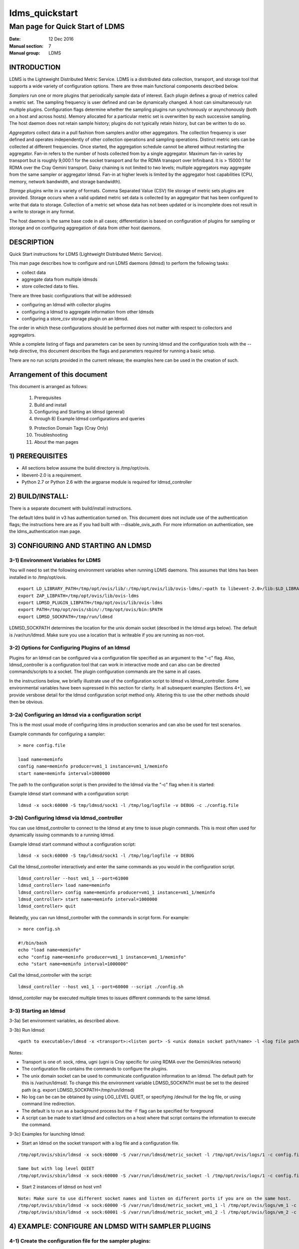 .. _ldms_quickstart:

===============
ldms_quickstart
===============

---------------------------------
Man page for Quick Start of LDMS
---------------------------------

:Date:   12 Dec 2016
:Manual section: 7
:Manual group: LDMS

INTRODUCTION
============

LDMS is the Lightweight Distributed Metric Service. LDMS is a
distributed data collection, transport, and storage tool that supports a
wide variety of configuration options. There are three main functional
components described below.

*Samplers* run one or more plugins that periodically sample data of
interest. Each plugin defines a group of metrics called a metric set.
The sampling frequency is user defined and can be dynamically changed. A
host can simultaneously run multiple plugins. Configuration flags
determine whether the sampling plugins run synchronously or
asynchonously (both on a host and across hosts). Memory allocated for a
particular metric set is overwritten by each successive sampling. The
host daemon does not retain sample history; plugins do not typically
retain history, but can be written to do so.

*Aggregators* collect data in a pull fashion from samplers and/or other
aggregators. The collection frequency is user defined and operates
independently of other collection operations and sampling operations.
Distinct metric sets can be collected at different frequencies. Once
started, the aggregation schedule cannot be altered without restarting
the aggregator. Fan-in refers to the number of hosts collected from by a
single aggregator. Maximum fan-in varies by transport but is roughly
9,000:1 for the socket transport and for the RDMA transport over
Infiniband. It is > 15000:1 for RDMA over the Cray Gemini transport.
Daisy chaining is not limited to two levels; multiple aggregators may
aggregate from the same sampler or aggregator ldmsd. Fan-in at higher
levels is limited by the aggregator host capabilities (CPU, memory,
network bandwidth, and storage bandwidth).

*Storage* plugins write in a variety of formats. Comma Separated Value
(CSV) file storage of metric sets plugins are provided. Storage occurs
when a valid updated metric set data is collected by an aggregator that
has been configured to write that data to storage. Collection of a
metric set whose data has not been updated or is incomplete does not
result in a write to storage in any format.

The host daemon is the same base code in all cases; differentiation is
based on configuration of plugins for sampling or storage and on
configuring aggregation of data from other host daemons.

DESCRIPTION
===========

Quick Start instructions for LDMS (Lightweight Distributed Metric
Service).

This man page describes how to configure and run LDMS daemons (ldmsd) to
perform the following tasks:

-  collect data

-  aggregate data from multiple ldmsds

-  store collected data to files.

There are three basic configurations that will be addressed:

-  configuring an ldmsd with collector plugins

-  configuring a ldmsd to aggregate information from other ldmsds

-  configuring a store_csv storage plugin on an ldmsd.

The order in which these configurations should be performed does not
matter with respect to collectors and aggregators.

While a complete listing of flags and parameters can be seen by running
ldmsd and the configuration tools with the --help directive, this
document describes the flags and parameters required for running a basic
setup.

There are no run scripts provided in the current release; the examples
here can be used in the creation of such.

Arrangement of this document
============================

This document is arranged as follows:

   1) Prerequisites

   2) Build and install

   3) Configuring and Starting an ldmsd (general)

   4) through 8) Example ldmsd configurations and queries

   9) Protection Domain Tags (Cray Only)

   10) Troubleshooting

   11) About the man pages

1) PREREQUISITES
================

-  All sections below assume the build directory is /tmp/opt/ovis.

-  libevent-2.0 is a requirement.

-  Python 2.7 or Python 2.6 with the argparse module is required for
   ldmsd_controller

2) BUILD/INSTALL:
=================

There is a separate document with build/install instructions.

The default ldms build in v3 has authentication turned on. This document
does not include use of the authentication flags; the instructions here
are as if you had built with --disable_ovis_auth. For more information
on authentication, see the ldms_authentication man page.

3) CONFIGURING AND STARTING AN LDMSD
====================================

3-1) Environment Variables for LDMS
-----------------------------------

You will need to set the following environment variables when running
LDMS daemons. This assumes that ldms has been installed in to
/tmp/opt/ovis.

::

   export LD_LIBRARY_PATH=/tmp/opt/ovis/lib/:/tmp/opt/ovis/lib/ovis-ldms/:<path to libevent-2.0>/lib:$LD_LIBRARY_PATH
   export ZAP_LIBPATH=/tmp/opt/ovis/lib/ovis-ldms
   export LDMSD_PLUGIN_LIBPATH=/tmp/opt/ovis/lib/ovis-ldms
   export PATH=/tmp/opt/ovis/sbin/:/tmp/opt/ovis/bin:$PATH
   export LDMSD_SOCKPATH=/tmp/run/ldmsd

LDMSD_SOCKPATH determines the location for the unix domain socket
(described in the ldmsd args below). The default is /var/run/ldmsd. Make
sure you use a location that is writeable if you are running as
non-root.

3-2) Options for Configuring Plugins of an ldmsd
------------------------------------------------

Plugins for an ldmsd can be configured via a configuration file
specified as an argument to the "-c" flag. Also, ldmsd_controller is a
configuration tool that can work in interactive mode and can also can be
directed commands/scripts to a socket. The plugin configuration commands
are the same in all cases.

In the instructions below, we briefly illustrate use of the
configuration script to ldmsd vs ldmsd_controller. Some environmental
variables have been supressed in this section for clarity. In all
subsequent examples (Sections 4+), we provide versbose detail for the
ldmsd configuration script method only. Altering this to use the other
methods should then be obvious.

3-2a) Configuring an ldmsd via a configuration script
-----------------------------------------------------

This is the most usual mode of configuring ldms in production scenarios
and can also be used for test scenarios.

Example commands for configuring a sampler:

::

   > more config.file

   load name=meminfo
   config name=meminfo producer=vm1_1 instance=vm1_1/meminfo
   start name=meminfo interval=1000000

The path to the configuration script is then provided to the ldmsd via
the "-c" flag when it is started:

Example ldmsd start command with a configuration script:

::

   ldmsd -x sock:60000 -S tmp/ldmsd/sock1 -l /tmp/log/logfile -v DEBUG -c ./config.file

3-2b) Configuring ldmsd via ldmsd_controller
--------------------------------------------

You can use ldmsd_controller to connect to the ldmsd at any time to
issue plugin commands. This is most often used for dynamically issuing
commands to a running ldmsd.

Example ldmsd start command without a configuration script:

::

   ldmsd -x sock:60000 -S tmp/ldmsd/sock1 -l /tmp/log/logfile -v DEBUG

Call the ldmsd_controller interactively and enter the same commands as
you would in the configuration script.

::

   ldmsd_controller --host vm1_1 --port=61000
   ldmsd_controller> load name=meminfo
   ldmsd_controller> config name=meminfo producer=vm1_1 instance=vm1_1/meminfo
   ldmsd_controller> start name=meminfo interval=1000000
   ldmsd_controller> quit

Relatedly, you can run ldmsd_controller with the commands in script
form. For example:

::

   > more config.sh

   #!/bin/bash
   echo "load name=meminfo"
   echo "config name=meminfo producer=vm1_1 instance=vm1_1/meminfo"
   echo "start name=meminfo interval=1000000"

Call the ldmsd_controller with the script:

::

   ldmsd_controller --host vm1_1 --port=60000 --script ./config.sh

ldmsd_contoller may be executed multiple times to issues different
commands to the same ldmsd.

3-3) Starting an ldmsd
----------------------

3-3a) Set environment variables, as described above.

3-3b) Run ldmsd:

::

   <path to executable>/ldmsd -x <transport>:<listen port> -S <unix domain socket path/name> -l <log file path/name> -v <LOG_LEVEL> -c config.file

Notes:

-  Transport is one of: sock, rdma, ugni (ugni is Cray specific for
   using RDMA over the Gemini/Aries network)

-  The configuration file contains the commands to configure the
   plugins.

-  The unix domain socket can be used to communicate configuration
   information to an ldmsd. The default path for this is
   /var/run/ldmsd/. To change this the environment variable
   LDMSD_SOCKPATH must be set to the desired path (e.g. export
   LDMSD_SOCKPATH=/tmp/run/ldmsd)

-  No log can be can be obtained by using LOG_LEVEL QUIET, or specifying
   /dev/null for the log file, or using command line redirection.

-  The default is to run as a background process but the -F flag can be
   specified for foreground

-  A script can be made to start ldmsd and collectors on a host where
   that script contains the information to execute the command.

3-3c) Examples for launching ldmsd:

-  Start an ldmsd on the socket transport with a log file and a
   configuration file.

::

   /tmp/opt/ovis/sbin/ldmsd -x sock:60000 -S /var/run/ldmsd/metric_socket -l /tmp/opt/ovis/logs/1 -c config.file

   Same but with log level QUIET
   /tmp/opt/ovis/sbin/ldmsd -x sock:60000 -S /var/run/ldmsd/metric_socket -l /tmp/opt/ovis/logs/1 -c config.file -V QUIET

-  Start 2 instances of ldmsd on host vm1

::

   Note: Make sure to use different socket names and listen on different ports if you are on the same host.
   /tmp/opt/ovis/sbin/ldmsd -x sock:60000 -S /var/run/ldmsd/metric_socket_vm1_1 -l /tmp/opt/ovis/logs/vm_1 -c config.file
   /tmp/opt/ovis/sbin/ldmsd -x sock:60001 -S /var/run/ldmsd/metric_socket_vm1_2 -l /tmp/opt/ovis/logs/vm_2 -c config.file

4) EXAMPLE: CONFIGURE AN LDMSD WITH SAMPLER PLUGINS
===================================================

4-1) Create the configuration file for the sampler plugins:
-----------------------------------------------------------

Configure a "meminfo" collector plugin to collect every second.

::

   load name=meminfo
   config name=meminfo producer=vm1_1 instance=vm1_1/meminfo
   start name=meminfo interval=1000000


   Notes:
   For synchronous operation include "offset=<#usec>" in start line (e.g. start name=meminfo interval=xxx offset=yyy).
   This will cause the sampler to target interval + yyy aligned to the second and micro second
   (e.g. every 5 seconds with an offset of 0 usec would ideally result in collections at 00:00:00, 00:00:05, 00:00:10, etc.
   whereas with an offset of 100,000 usec it would be 00:00:00.1, 00:00:05.1, 00:00:10.1, etc)
   Different plugins may have additional configuration parameters.

4-2) Set environment variables, as described above.
---------------------------------------------------

4-3) Start the ldmsd with the config file, as described above. e.g.,
--------------------------------------------------------------------

   ldmsd -x sock:60000 -S tmp/ldmsd/sock1 -l /tmp/log/logfile -v DEBUG
   -c ./config.file

4-4) Verifying the collector
----------------------------

At this point the ldmsd collector should be checked using the utility
ldms_ls (See Using ldms_ls below)

5) EXAMPLE: CONFIGURE AN AGGREGATOR USING LDMSD_CONTROLLER
==========================================================

5-1) Start 2 separate ldmsds, one on host vm1_1 and one on host vm1_2, with sampler plugins, as described above
---------------------------------------------------------------------------------------------------------------

5-2) Write a script to add producers and start collecting from them:
--------------------------------------------------------------------

This adds vm1_1 as a producer with its sets collected at 2 second
intervals and vm1_2 as a producer with its sets collected at 5 second
intervals. Here the "name" of the producer must match the "producer"
name given to the sampler.

The first set of lines adds the producers. The second set of lines
establishes the aggregation from them. at the specified intervals.

::

   > more add_prdcr.config
   prdcr_add name=vm1_2 host=vm1 type=active xprt=sock port=60001 interval=20000000
   prdcr_start name=vm1_2
   prdcr_add name=vm1_1 host=vm1 type=active xprt=sock port=60000 interval=20000000
   prdcr_start name=vm1_1
   updtr_add name=policy2_h1 interval=2000000 offset=0
   updtr_prdcr_add name=policy2_h1 regex=vm1_1
   updtr_start name=policy2_h1
   updtr_add name=policy5_h2 interval=5000000 offset=0
   updtr_prdcr_add name=policy5_h2 regex=vm1_2
   updtr_start name=policy5_h2

5-3) Set environment variables, as described above
--------------------------------------------------

5-4) Start an ldmsd on your host to aggregate using the configuration file
--------------------------------------------------------------------------

   /tmp/opt/ovis/sbin/ldmsd -x sock:60002 -S
   /var/run/ldmsd/metric_socket_agg -l /tmp/opt/ovis/logs/vm1_agg -c
   ./add_prdcr.sh

Notes:

-  There is no requirement that aggregator intervals match collection
   intervals

-  Because the collection and aggregation processes operate
   asynchronously there is the potential for duplicate data collection
   as well as missed samples. The first is handled by the storage
   plugins by comparing generation numbers and not storing duplicates.
   The second implies either a loss in fidelity (if collecting counter
   data) or a loss of data points here and there (if collecting
   differences of counter values or non counter values). This can be
   handled using the synchronous option on both collector and aggregator
   but is not covered here.

5-4) At this point the ldmsd collector should be checked using the utility ldms_ls
----------------------------------------------------------------------------------

(See Using ldms_ls below). In this case you should see metric sets for
both vm1_1 and vm1_2 displayed when you query the aggregator ldmsd using
ldms_ls.

6) EXAMPLE: CONFIGURE AN LDMS AGGREGATOR WITH A STORAGE PLUGIN
==============================================================

6-1) Add storage configuration lines to the configuration file described above.
-------------------------------------------------------------------------------

This adds a store_csv to store sets whose schema are meminfo or vmstat
and whose instance name matches the regex. A set's schema and instance
names will be seen in the output of ldms_ls (described below).

> more add_store.sh load name=store_csv config name=store_csv
path=<<STORE_PATH>> action=init altheader=0 rollover=30 rolltype=1
strgp_add name=policy_mem plugin=store_csv container=csv schema=meminfo
strgp_prdcr_add name=policy_mem regex=vm\* strgp_start
name=policy_vmstat strgp_add name=policy_vmstat plugin=store_csv
container=csv schema=vmstat strgp_prdcr_add name=policy_vmstat
regex=vm\* strgp_start name=policy_vmstat

Notes:

-  For the csv store, the whole path must pre-exist.

-  See the store_csv man page for more info on the plugin
   configuration arguments.

-  If you want to collect on a host and store that data on the same
   host, run two ldmsd's: one with a collector plugin only and one as an
   aggegrator with a store plugin only.

6-2) Set environment variables, as described above
--------------------------------------------------

6-3) Start the aggregator with the full configuration file (both aggregator and store lines), as described above
----------------------------------------------------------------------------------------------------------------

6-4) Verify the store
---------------------

Go to data store and verify files have been created and are being
written to

::

   cd <<STORE_PATH>>/<container>
   ls -ltr

You can now utilize this data.

Data will flush to the store when the OS flushes data unless an advanced
flag is used. Thus, in a default configuration, if you have a small
number of nodes and/or a long interval, you may not see data appear in
the store for a few minutes.

7) EXAMPLES: USING LDMS_LS TO DISPLAY SETS/METRICS FROM AN LDMSD
================================================================

7-1) Set environment variables, as described above
--------------------------------------------------

7-2a) Query ldmsd on host vm1 listening on port 60000 (sampler) using the sock transport for metric sets being served by that ldmsd
-----------------------------------------------------------------------------------------------------------------------------------

::

   ldms_ls -h vm1 -x sock -p 60000
   Should return:
   vm1_1/meminfo
   vm1_1/vmstat

7-2b) Query ldmsd on host vm1 listening on port 60002 (aggregator) using the sock transport for metric sets being served by that ldmsd
--------------------------------------------------------------------------------------------------------------------------------------

::

   ldms_ls -h vm1 -x sock -p 60002
   Should return:
   vm1_1/meminfo
   vm1_1/vmstat
   vm1_2/meminfo
   vm1_2/vmstat

7-2c) Query ldmsd on host vm1 listening on port 60000 using the sock transport for the names and contents of metric sets being served by that ldmsd.
----------------------------------------------------------------------------------------------------------------------------------------------------

Should return: Set names (vm1_1/meminfo and vm1_1/vmstat in this case)
as well as all names and values associated with each set respectively.
Only vm1_1/meminfo shown here.

::

   > ldms_ls -h vm1 -x sock -p 60000 -l
   vm1_1/meminfo: consistent, last update: Wed Jul 31 21:51:08 2013 [246540us]
   U64 33084652         MemTotal
   U64 32092964         MemFree
   U64 0                Buffers
   U64 49244            Cached
   U64 0                SwapCached
   U64 13536            Active
   U64 39844            Inactive
   U64 5664             Active(anon)
   U64 13540            Inactive(anon)
   U64 7872             Active(file)
   U64 26304            Inactive(file)
   U64 2996             Unevictable
   U64 2988             Mlocked
   U64 0                SwapTotal
   U64 0                SwapFree
   U64 0                Dirty
   U64 0                Writeback
   U64 7164             AnonPages
   U64 6324             Mapped
   U64 12544            Shmem
   U64 84576            Slab
   U64 3948             SReclaimable
   U64 80628            SUnreclaim
   U64 1608             KernelStack
   U64 804              PageTables
   U64 0                NFS_Unstable
   U64 0                Bounce
   U64 0                WritebackTmp
   U64 16542324         CommitLimit
   U64 73764            Committed_AS
   U64 34359738367      VmallocTotal
   U64 3467004          VmallocUsed
   U64 34356268363      VmallocChunk
   U64 0                HugePages_Total
   U64 0                HugePages_Free
   U64 0                HugePages_Rsvd
   U64 0                HugePages_Surp
   U64 2048             Hugepagesize
   U64 565248           DirectMap4k
   U64 5726208          DirectMap2M
   U64 27262976         DirectMap1G

7-2d) Query for a non-existent set:
===================================

::

   ldms_ls -h vm1 -x sock -p 60000 -l vm1_1/foo
   ldms_ls: No such file or directory
   ldms_ls: lookup failed for set 'vm1_1/foo'

7-2e) Display metadata about sets contained by vm1 ldmsd listening on port 60000
================================================================================

::

   ldms_ls -h vm1 -x sock -p 60000 -v
   vm1_1/meminfo: consistent, last update: Fri Dec 16 17:12:08 2016 [5091us]
     METADATA --------
       Producer Name : vm1_1
       Instance Name : vm1_1/meminfo
         Schema Name : meminfo
                Size : 1816
        Metric Count : 43
                  GN : 2
     DATA ------------
           Timestamp : Fri Dec 16 17:12:08 2016 [5091us]
            Duration : [0.000072s]
          Consistent : TRUE
                Size : 384
                  GN : 985
     -----------------

8) STOP AN LDMSD
================

To kill all ldmsd on a host
---------------------------

::

   killall ldmsd

9) PROTECTION DOMAIN TAGS (Cray)
================================

9-1) Cray XE/XK:
----------------

If you are going to be using the "ugni" transport (RDMA over Gemini) you
will need to run with either system (as root) or user (as user) ptags.
While root CAN run using any ptag the fact that its use is unknown to
ALPS could cause collisions with applications.

To see current ptags:
---------------------

::

   > apstat -P
   PDomainID           Type    Uid   PTag     Cookie
   LDMS              system      0     84 0xa9380000

To create a userspace ptag:
---------------------------

::

   apmgr pdomain -c <somenamehere>

   Example:
   > apmgr pdomain -c foo
   > apstat -P
   PDomainID           Type    Uid   PTag     Cookie
   LDMS              system      0     84 0xa9380000
   foo                 user     12345  233 0xa1230000

Note: A system administrator will have to setup system ptags and/or
enable users to set up ptags.

To remove a userspace ptag:
---------------------------

::

   apmgr pdomain -r <somenamehere>

Note: The userid of the ptag being removed must match that of the user
running the command or root

PTAG-Related Enviroment variables for ldms (XE/XK)
--------------------------------------------------

Set the following environment variables for either user or system ptags
(example shows user ptag values):

::

   export ZAP_UGNI_PTAG 233
   export ZAP_UGNI_COOKIE 0xa1230000

Starting ldms from aprun with ptags
-----------------------------------

When running with user space ptags you must specify the ptag name when
using aprun

::

   aprun <<usual aprun args here>> -p foo ldmsd <<usual ldmsd flags here>>
   or
   aprun <<usual aprun args here>> -p foo ldms_ls <<usual ldms_ls flags here>>

Note: On some systems you will run aprun after a qsub -I or within a
script specified in qsub or similiar.

9-2) Cray XC, CLE <= 5.2:
-------------------------

If you are going to be using the "ugni" transport (RDMA over Aries) you
will need to run with either system (as root) or user (as user) ptags.
While root CAN run using any ptag the fact that its use is unknown to
ALPS could cause collisions with applications.

To see current ptags:
---------------------

::

   > apstat -P
   PDomainID   Type   Uid     Cookie    Cookie2
   LDMS      system     0 0x86b80000          0

To create a userspace ptag:
---------------------------

::

   apmgr pdomain -c <somenamehere>

   Example:
   > apmgr pdomain -c foo
   > apstat -P
   PDomainID   Type   Uid     Cookie    Cookie2
   LDMS      system     0 0x86b80000          0
   foo         user 20596 0x86bb0000 0x86bc0000

Note: A system administrator will have to setup system ptags and/or
enable users to set up ptags.

To remove a userspace ptag:
---------------------------

::

   apmgr pdomain -r <somenamehere>

Note: The userid of the ptag being removed must match that of the user
running the command or root

PTAG-Related Enviroment variables for ldms (XC)
-----------------------------------------------

Set the following environment variables. On XC the ptag value doesn't
matter but ZAP_UGNI_PTAG must be defined. Set the Cookie (not Cookie2)
for either user or system ptag.

::

   export ZAP_UGNI_PTAG=0
   export ZAP_UGNI_COOKIE=0x86bb0000

Starting ldms from aprun with ptags
-----------------------------------

When running with user space ptags you must specify the ptag name when
using aprun

::

   aprun <<usual aprun args here>> -p foo ldmsd <<usual ldmsd flags here>>
   or
   aprun <<usual aprun args here>> -p foo ldms_ls <<usual ldms_ls flags here>>

Note: On some systems you will run aprun after a qsub -I or within a
script specified in qsub or similiar.

10) TROUBLESHOOTING
===================

What causes the following error: libibverbs: Warning: RLIMIT_MEMLOCK is 32768 bytes?
------------------------------------------------------------------------------------

Running as a user with "max locked memory" set too low. The following is
an example of trying to run ldms_ls as a user with "max locked memory"
set to 32k:

::

   ldms_ls -h <hostname> -x rdma -p <portnum>
   libibverbs: Warning: RLIMIT_MEMLOCK is 32768 bytes.
      This will severely limit memory registrations.
   RDMA: recv_buf reg_mr failed: error 12
   ldms_ls: Cannot allocate memory

Why doesn't my ldmsd start?
---------------------------

Possible options:

-  Check for existing /var/run/ldms/metric_socket or similar. Sockets
   can be left if an ldmsd did not clean up upon termination. kill -9
   may leave the socket hanging around.

-  The port you are trying to use may already be in use on the node. The
   following shows the logfile output of such a case:

::

   Tue Sep 24 08:36:54 2013: Started LDMS Daemon version 2.1.0
   Tue Sep 24 08:36:54 2013: Process 123456 listening on transport ugni:60020
   Tue Sep 24 08:36:54 2013: EV_WARN: Can't change condition callbacks once they have been initialized.
   Tue Sep 24 08:36:54 2013: Error 12 listening on the 'ugni' transport.
   Tue Sep 24 08:36:54 2013: LDMS Daemon exiting...status 7
   If using the -l flag make sure that your log directory exists prior to running
   If writing to a store with this particular lmdsd make sure that your store directory exists prior to running
   If you are running on a Cray with transport ugni using a user space PTag, check that you called aprun with the -p flag
   aprun -N 1 -n <number of nodes> -p <ptag name> run_my_ldmsd.sh

How can I find what process is using the port?
----------------------------------------------

   netstat -abno

Why arent all my hosts/sets adding to the aggregator?
-----------------------------------------------------

Possible options:

-  use -m flag on the aggregator to use more memory when adding a lot of
   hosts

-  use -p on the aggregator to use more processors

Why isn't my ldmsd storing its own set to the store?
----------------------------------------------------

Currently, this is not supported. You can use a separate ldmsd on the
same host to gather another ldmsd's data for that host.

Why is my aggregator not responding (CRAY XE/XK)?
-------------------------------------------------

Running a ldmsd aggregator as a user but trying to aggregate from a
ldmsd that uses a system ptag can result in the aggregator hanging
(alive but not responding and not writing to the store). The following
is the logfile output of such an aggregator:

::

   Tue Sep 24 08:42:40 2013: Connected to host 'nid00081:60020'
   Tue Sep 24 08:42:42 2013: cq_thread_proc: Error 11  monitoring the CQ.

11) MAN PAGES
=============

ldms comes with man pages. In the build process these will be installed
in <build_path>/ovis/share/man. Man pages are in the following
catagories:

General
-------

General pages address information, such as ldms_build_install,
ldms_quickstart, and ldms_authentication.

Utilities
---------

Utilities pages address the various utilities and commands such as
ldmsd, ldmsd_controller, and ldms_ls.

Plugins
-------

Plugin pages address all plugins, both samplers and stores. Naming
convention for these pages is XXX. For example: aries_mmr,
cray_system_sampler_variants, kgnilnd, meminfo,
procinterrupts, procnetdev, procnfs,
store_csv, store_function_csv, store_sos, and
vmstat.

NOTES
=====

As part of the install, test scripts are placed in /tmp/opt/ovis/bin.
These scripts may serve as additional examples. These are being
converted from using the obsolete ldmsctl tool to the ldmsd_controller
tool, so they may not be fully updated at any given time.

BUGS
====

No known bugs.

SEE ALSO
========

:ref:`ldms_build_install(7) <ldms_build_install>`, :ref:`ldmsd(8) <ldmsd>`, :ref:`ldmsd_controller(8) <ldmsd_controller>`,
:ref:`ldms_authentication(7) <ldms_authentication>`, :ref:`ldms_build_install(7) <ldms_build_install>`, :ref:`ldms_ls(8) <ldms_ls>`

